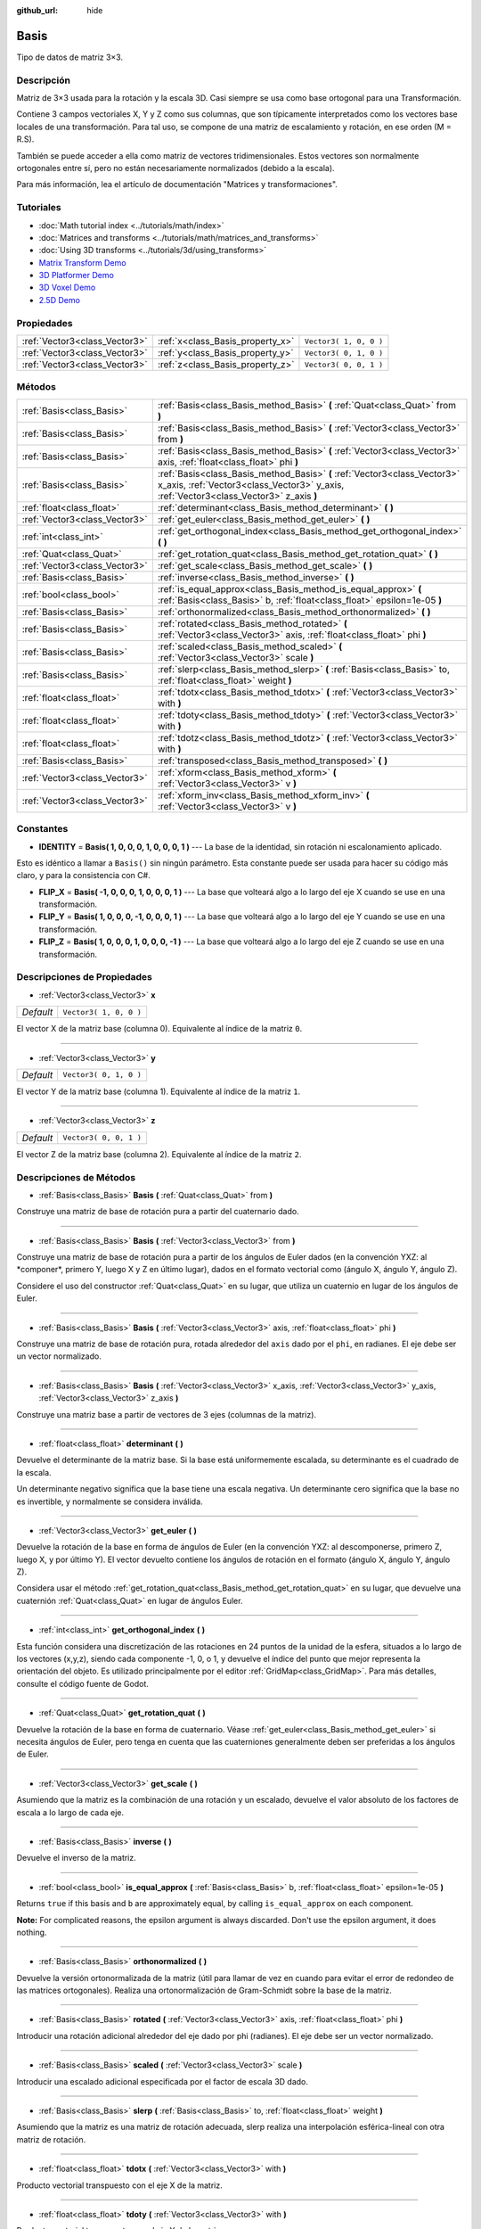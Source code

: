 :github_url: hide

.. Generated automatically by doc/tools/make_rst.py in Godot's source tree.
.. DO NOT EDIT THIS FILE, but the Basis.xml source instead.
.. The source is found in doc/classes or modules/<name>/doc_classes.

.. _class_Basis:

Basis
=====

Tipo de datos de matriz 3×3.

Descripción
----------------------

Matriz de 3×3 usada para la rotación y la escala 3D. Casi siempre se usa como base ortogonal para una Transformación.

Contiene 3 campos vectoriales X, Y y Z como sus columnas, que son típicamente interpretados como los vectores base locales de una transformación. Para tal uso, se compone de una matriz de escalamiento y rotación, en ese orden (M = R.S).

También se puede acceder a ella como matriz de vectores tridimensionales. Estos vectores son normalmente ortogonales entre sí, pero no están necesariamente normalizados (debido a la escala).

Para más información, lea el artículo de documentación "Matrices y transformaciones".

Tutoriales
--------------------

- :doc:`Math tutorial index <../tutorials/math/index>`

- :doc:`Matrices and transforms <../tutorials/math/matrices_and_transforms>`

- :doc:`Using 3D transforms <../tutorials/3d/using_transforms>`

- `Matrix Transform Demo <https://godotengine.org/asset-library/asset/584>`__

- `3D Platformer Demo <https://godotengine.org/asset-library/asset/125>`__

- `3D Voxel Demo <https://godotengine.org/asset-library/asset/676>`__

- `2.5D Demo <https://godotengine.org/asset-library/asset/583>`__

Propiedades
----------------------

+-------------------------------+----------------------------------+------------------------+
| :ref:`Vector3<class_Vector3>` | :ref:`x<class_Basis_property_x>` | ``Vector3( 1, 0, 0 )`` |
+-------------------------------+----------------------------------+------------------------+
| :ref:`Vector3<class_Vector3>` | :ref:`y<class_Basis_property_y>` | ``Vector3( 0, 1, 0 )`` |
+-------------------------------+----------------------------------+------------------------+
| :ref:`Vector3<class_Vector3>` | :ref:`z<class_Basis_property_z>` | ``Vector3( 0, 0, 1 )`` |
+-------------------------------+----------------------------------+------------------------+

Métodos
--------------

+-------------------------------+---------------------------------------------------------------------------------------------------------------------------------------------------------------------+
| :ref:`Basis<class_Basis>`     | :ref:`Basis<class_Basis_method_Basis>` **(** :ref:`Quat<class_Quat>` from **)**                                                                                     |
+-------------------------------+---------------------------------------------------------------------------------------------------------------------------------------------------------------------+
| :ref:`Basis<class_Basis>`     | :ref:`Basis<class_Basis_method_Basis>` **(** :ref:`Vector3<class_Vector3>` from **)**                                                                               |
+-------------------------------+---------------------------------------------------------------------------------------------------------------------------------------------------------------------+
| :ref:`Basis<class_Basis>`     | :ref:`Basis<class_Basis_method_Basis>` **(** :ref:`Vector3<class_Vector3>` axis, :ref:`float<class_float>` phi **)**                                                |
+-------------------------------+---------------------------------------------------------------------------------------------------------------------------------------------------------------------+
| :ref:`Basis<class_Basis>`     | :ref:`Basis<class_Basis_method_Basis>` **(** :ref:`Vector3<class_Vector3>` x_axis, :ref:`Vector3<class_Vector3>` y_axis, :ref:`Vector3<class_Vector3>` z_axis **)** |
+-------------------------------+---------------------------------------------------------------------------------------------------------------------------------------------------------------------+
| :ref:`float<class_float>`     | :ref:`determinant<class_Basis_method_determinant>` **(** **)**                                                                                                      |
+-------------------------------+---------------------------------------------------------------------------------------------------------------------------------------------------------------------+
| :ref:`Vector3<class_Vector3>` | :ref:`get_euler<class_Basis_method_get_euler>` **(** **)**                                                                                                          |
+-------------------------------+---------------------------------------------------------------------------------------------------------------------------------------------------------------------+
| :ref:`int<class_int>`         | :ref:`get_orthogonal_index<class_Basis_method_get_orthogonal_index>` **(** **)**                                                                                    |
+-------------------------------+---------------------------------------------------------------------------------------------------------------------------------------------------------------------+
| :ref:`Quat<class_Quat>`       | :ref:`get_rotation_quat<class_Basis_method_get_rotation_quat>` **(** **)**                                                                                          |
+-------------------------------+---------------------------------------------------------------------------------------------------------------------------------------------------------------------+
| :ref:`Vector3<class_Vector3>` | :ref:`get_scale<class_Basis_method_get_scale>` **(** **)**                                                                                                          |
+-------------------------------+---------------------------------------------------------------------------------------------------------------------------------------------------------------------+
| :ref:`Basis<class_Basis>`     | :ref:`inverse<class_Basis_method_inverse>` **(** **)**                                                                                                              |
+-------------------------------+---------------------------------------------------------------------------------------------------------------------------------------------------------------------+
| :ref:`bool<class_bool>`       | :ref:`is_equal_approx<class_Basis_method_is_equal_approx>` **(** :ref:`Basis<class_Basis>` b, :ref:`float<class_float>` epsilon=1e-05 **)**                         |
+-------------------------------+---------------------------------------------------------------------------------------------------------------------------------------------------------------------+
| :ref:`Basis<class_Basis>`     | :ref:`orthonormalized<class_Basis_method_orthonormalized>` **(** **)**                                                                                              |
+-------------------------------+---------------------------------------------------------------------------------------------------------------------------------------------------------------------+
| :ref:`Basis<class_Basis>`     | :ref:`rotated<class_Basis_method_rotated>` **(** :ref:`Vector3<class_Vector3>` axis, :ref:`float<class_float>` phi **)**                                            |
+-------------------------------+---------------------------------------------------------------------------------------------------------------------------------------------------------------------+
| :ref:`Basis<class_Basis>`     | :ref:`scaled<class_Basis_method_scaled>` **(** :ref:`Vector3<class_Vector3>` scale **)**                                                                            |
+-------------------------------+---------------------------------------------------------------------------------------------------------------------------------------------------------------------+
| :ref:`Basis<class_Basis>`     | :ref:`slerp<class_Basis_method_slerp>` **(** :ref:`Basis<class_Basis>` to, :ref:`float<class_float>` weight **)**                                                   |
+-------------------------------+---------------------------------------------------------------------------------------------------------------------------------------------------------------------+
| :ref:`float<class_float>`     | :ref:`tdotx<class_Basis_method_tdotx>` **(** :ref:`Vector3<class_Vector3>` with **)**                                                                               |
+-------------------------------+---------------------------------------------------------------------------------------------------------------------------------------------------------------------+
| :ref:`float<class_float>`     | :ref:`tdoty<class_Basis_method_tdoty>` **(** :ref:`Vector3<class_Vector3>` with **)**                                                                               |
+-------------------------------+---------------------------------------------------------------------------------------------------------------------------------------------------------------------+
| :ref:`float<class_float>`     | :ref:`tdotz<class_Basis_method_tdotz>` **(** :ref:`Vector3<class_Vector3>` with **)**                                                                               |
+-------------------------------+---------------------------------------------------------------------------------------------------------------------------------------------------------------------+
| :ref:`Basis<class_Basis>`     | :ref:`transposed<class_Basis_method_transposed>` **(** **)**                                                                                                        |
+-------------------------------+---------------------------------------------------------------------------------------------------------------------------------------------------------------------+
| :ref:`Vector3<class_Vector3>` | :ref:`xform<class_Basis_method_xform>` **(** :ref:`Vector3<class_Vector3>` v **)**                                                                                  |
+-------------------------------+---------------------------------------------------------------------------------------------------------------------------------------------------------------------+
| :ref:`Vector3<class_Vector3>` | :ref:`xform_inv<class_Basis_method_xform_inv>` **(** :ref:`Vector3<class_Vector3>` v **)**                                                                          |
+-------------------------------+---------------------------------------------------------------------------------------------------------------------------------------------------------------------+

Constantes
--------------------

.. _class_Basis_constant_IDENTITY:

.. _class_Basis_constant_FLIP_X:

.. _class_Basis_constant_FLIP_Y:

.. _class_Basis_constant_FLIP_Z:

- **IDENTITY** = **Basis( 1, 0, 0, 0, 1, 0, 0, 0, 1 )** --- La base de la identidad, sin rotación ni escalonamiento aplicado.

Esto es idéntico a llamar a ``Basis()`` sin ningún parámetro. Esta constante puede ser usada para hacer su código más claro, y para la consistencia con C#.

- **FLIP_X** = **Basis( -1, 0, 0, 0, 1, 0, 0, 0, 1 )** --- La base que volteará algo a lo largo del eje X cuando se use en una transformación.

- **FLIP_Y** = **Basis( 1, 0, 0, 0, -1, 0, 0, 0, 1 )** --- La base que volteará algo a lo largo del eje Y cuando se use en una transformación.

- **FLIP_Z** = **Basis( 1, 0, 0, 0, 1, 0, 0, 0, -1 )** --- La base que volteará algo a lo largo del eje Z cuando se use en una transformación.

Descripciones de Propiedades
--------------------------------------------------------

.. _class_Basis_property_x:

- :ref:`Vector3<class_Vector3>` **x**

+-----------+------------------------+
| *Default* | ``Vector3( 1, 0, 0 )`` |
+-----------+------------------------+

El vector X de la matriz base (columna 0). Equivalente al índice de la matriz ``0``.

----

.. _class_Basis_property_y:

- :ref:`Vector3<class_Vector3>` **y**

+-----------+------------------------+
| *Default* | ``Vector3( 0, 1, 0 )`` |
+-----------+------------------------+

El vector Y de la matriz base (columna 1). Equivalente al índice de la matriz ``1``.

----

.. _class_Basis_property_z:

- :ref:`Vector3<class_Vector3>` **z**

+-----------+------------------------+
| *Default* | ``Vector3( 0, 0, 1 )`` |
+-----------+------------------------+

El vector Z de la matriz base (columna 2). Equivalente al índice de la matriz ``2``.

Descripciones de Métodos
------------------------------------------------

.. _class_Basis_method_Basis:

- :ref:`Basis<class_Basis>` **Basis** **(** :ref:`Quat<class_Quat>` from **)**

Construye una matriz de base de rotación pura a partir del cuaternario dado.

----

- :ref:`Basis<class_Basis>` **Basis** **(** :ref:`Vector3<class_Vector3>` from **)**

Construye una matriz de base de rotación pura a partir de los ángulos de Euler dados (en la convención YXZ: al \*componer\*, primero Y, luego X y Z en último lugar), dados en el formato vectorial como (ángulo X, ángulo Y, ángulo Z).

Considere el uso del constructor :ref:`Quat<class_Quat>` en su lugar, que utiliza un cuaternio en lugar de los ángulos de Euler.

----

- :ref:`Basis<class_Basis>` **Basis** **(** :ref:`Vector3<class_Vector3>` axis, :ref:`float<class_float>` phi **)**

Construye una matriz de base de rotación pura, rotada alrededor del ``axis`` dado por el ``phi``, en radianes. El eje debe ser un vector normalizado.

----

- :ref:`Basis<class_Basis>` **Basis** **(** :ref:`Vector3<class_Vector3>` x_axis, :ref:`Vector3<class_Vector3>` y_axis, :ref:`Vector3<class_Vector3>` z_axis **)**

Construye una matriz base a partir de vectores de 3 ejes (columnas de la matriz).

----

.. _class_Basis_method_determinant:

- :ref:`float<class_float>` **determinant** **(** **)**

Devuelve el determinante de la matriz base. Si la base está uniformemente escalada, su determinante es el cuadrado de la escala.

Un determinante negativo significa que la base tiene una escala negativa. Un determinante cero significa que la base no es invertible, y normalmente se considera inválida.

----

.. _class_Basis_method_get_euler:

- :ref:`Vector3<class_Vector3>` **get_euler** **(** **)**

Devuelve la rotación de la base en forma de ángulos de Euler (en la convención YXZ: al descomponerse, primero Z, luego X, y por último Y). El vector devuelto contiene los ángulos de rotación en el formato (ángulo X, ángulo Y, ángulo Z).

Considera usar el método :ref:`get_rotation_quat<class_Basis_method_get_rotation_quat>` en su lugar, que devuelve una cuaternión :ref:`Quat<class_Quat>` en lugar de ángulos Euler.

----

.. _class_Basis_method_get_orthogonal_index:

- :ref:`int<class_int>` **get_orthogonal_index** **(** **)**

Esta función considera una discretización de las rotaciones en 24 puntos de la unidad de la esfera, situados a lo largo de los vectores (x,y,z), siendo cada componente -1, 0, o 1, y devuelve el índice del punto que mejor representa la orientación del objeto. Es utilizado principalmente por el editor :ref:`GridMap<class_GridMap>`. Para más detalles, consulte el código fuente de Godot.

----

.. _class_Basis_method_get_rotation_quat:

- :ref:`Quat<class_Quat>` **get_rotation_quat** **(** **)**

Devuelve la rotación de la base en forma de cuaternario. Véase :ref:`get_euler<class_Basis_method_get_euler>` si necesita ángulos de Euler, pero tenga en cuenta que las cuaterniones generalmente deben ser preferidas a los ángulos de Euler.

----

.. _class_Basis_method_get_scale:

- :ref:`Vector3<class_Vector3>` **get_scale** **(** **)**

Asumiendo que la matriz es la combinación de una rotación y un escalado, devuelve el valor absoluto de los factores de escala a lo largo de cada eje.

----

.. _class_Basis_method_inverse:

- :ref:`Basis<class_Basis>` **inverse** **(** **)**

Devuelve el inverso de la matriz.

----

.. _class_Basis_method_is_equal_approx:

- :ref:`bool<class_bool>` **is_equal_approx** **(** :ref:`Basis<class_Basis>` b, :ref:`float<class_float>` epsilon=1e-05 **)**

Returns ``true`` if this basis and ``b`` are approximately equal, by calling ``is_equal_approx`` on each component.

\ **Note:** For complicated reasons, the epsilon argument is always discarded. Don't use the epsilon argument, it does nothing.

----

.. _class_Basis_method_orthonormalized:

- :ref:`Basis<class_Basis>` **orthonormalized** **(** **)**

Devuelve la versión ortonormalizada de la matriz (útil para llamar de vez en cuando para evitar el error de redondeo de las matrices ortogonales). Realiza una ortonormalización de Gram-Schmidt sobre la base de la matriz.

----

.. _class_Basis_method_rotated:

- :ref:`Basis<class_Basis>` **rotated** **(** :ref:`Vector3<class_Vector3>` axis, :ref:`float<class_float>` phi **)**

Introducir una rotación adicional alrededor del eje dado por phi (radianes). El eje debe ser un vector normalizado.

----

.. _class_Basis_method_scaled:

- :ref:`Basis<class_Basis>` **scaled** **(** :ref:`Vector3<class_Vector3>` scale **)**

Introducir una escalado adicional especificada por el factor de escala 3D dado.

----

.. _class_Basis_method_slerp:

- :ref:`Basis<class_Basis>` **slerp** **(** :ref:`Basis<class_Basis>` to, :ref:`float<class_float>` weight **)**

Asumiendo que la matriz es una matriz de rotación adecuada, slerp realiza una interpolación esférica-lineal con otra matriz de rotación.

----

.. _class_Basis_method_tdotx:

- :ref:`float<class_float>` **tdotx** **(** :ref:`Vector3<class_Vector3>` with **)**

Producto vectorial transpuesto con el eje X de la matriz.

----

.. _class_Basis_method_tdoty:

- :ref:`float<class_float>` **tdoty** **(** :ref:`Vector3<class_Vector3>` with **)**

Producto vectorial transpuesto con el eje Y de la matriz.

----

.. _class_Basis_method_tdotz:

- :ref:`float<class_float>` **tdotz** **(** :ref:`Vector3<class_Vector3>` with **)**

Producto vectorial transpuesto con el eje Z de la matriz.

----

.. _class_Basis_method_transposed:

- :ref:`Basis<class_Basis>` **transposed** **(** **)**

Devuelve la versión transpuesta de la matriz.

----

.. _class_Basis_method_xform:

- :ref:`Vector3<class_Vector3>` **xform** **(** :ref:`Vector3<class_Vector3>` v **)**

Devuelve un vector transformado (multiplicado) por la matriz.

----

.. _class_Basis_method_xform_inv:

- :ref:`Vector3<class_Vector3>` **xform_inv** **(** :ref:`Vector3<class_Vector3>` v **)**

Devuelve un vector transformado (multiplicado) por la matriz base transpuesta.

\ **Nota:** Esto da como resultado una multiplicación por el inverso de la matriz sólo si representa una rotación-reflexión.

.. |virtual| replace:: :abbr:`virtual (This method should typically be overridden by the user to have any effect.)`
.. |const| replace:: :abbr:`const (This method has no side effects. It doesn't modify any of the instance's member variables.)`
.. |vararg| replace:: :abbr:`vararg (This method accepts any number of arguments after the ones described here.)`
